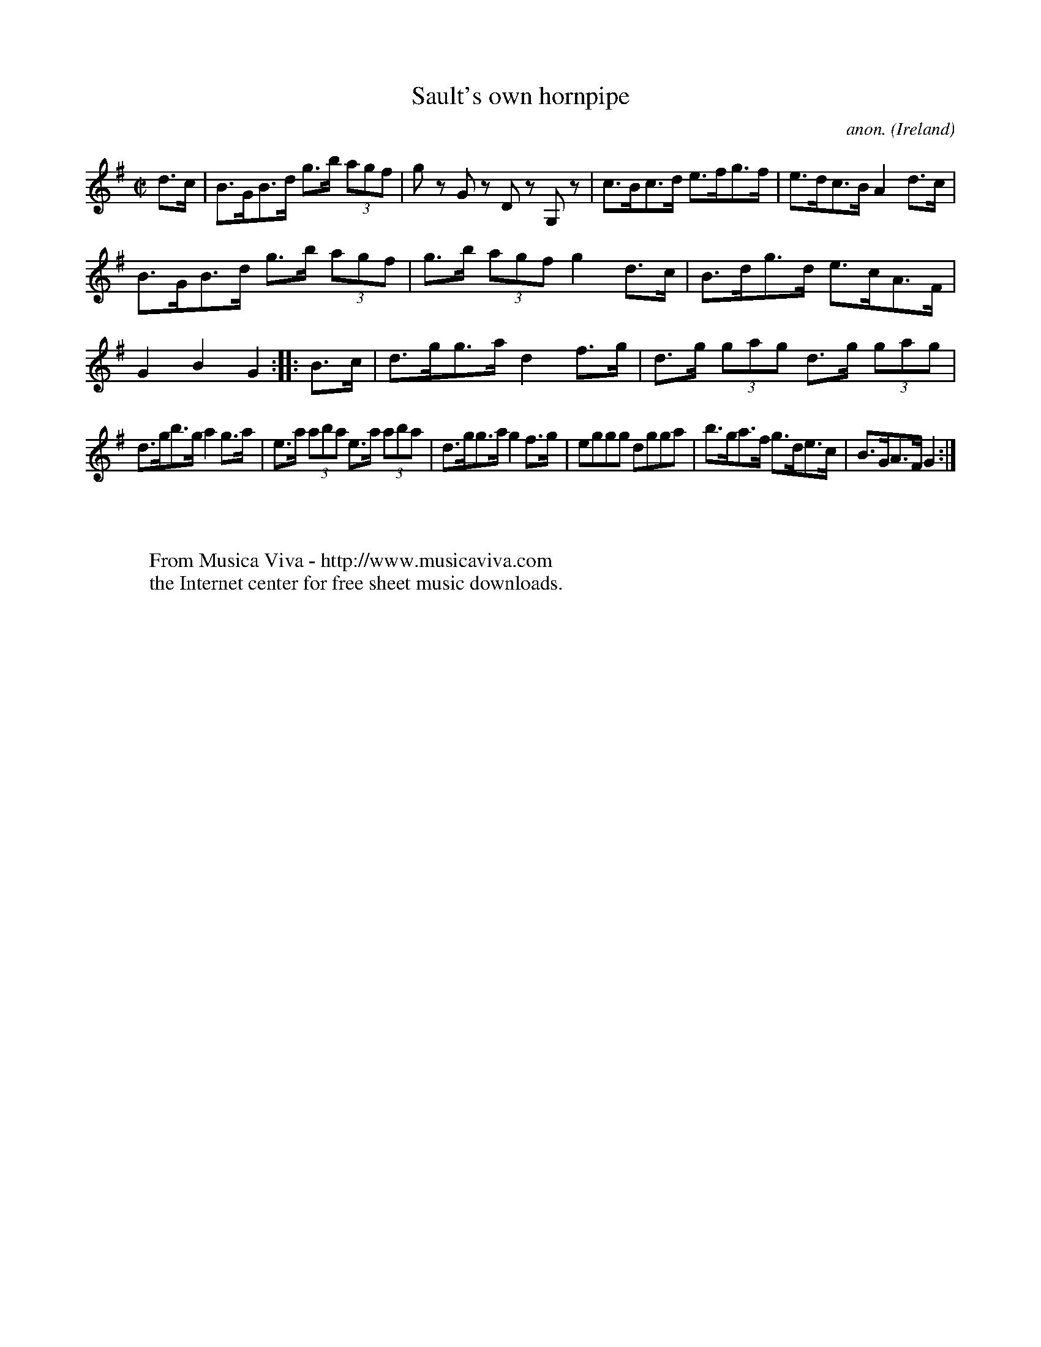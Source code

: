 X:877
T:Sault's own hornpipe
C:anon.
O:Ireland
B:Francis O'Neill: "The Dance Music of Ireland" (1907) no. 877
R:Hornpipe
Z:Transcribed by Frank Nordberg - http://www.musicaviva.com
F:http://www.musicaviva.com/abc/tunes/ireland/oneill-1001/0877/oneill-1001-0877-1.abc
M:C|
L:1/8
K:G
d>c|B>GB>d g>b (3agf|g z G z D z G, z|c>Bc>d e>fg>f|e>dc>B A2d>c|
B>GB>d g>b (3agf|g>b (3agf g2d>c|B>dg>d e>cA>F|G2B2G2::B>c|d>gg>a d2f>g|d>g (3gag d>g (3gag|
d>gb>g a2g>a|e>a (3aba e>a (3aba|d>gg>a g2f>g|eggg dgga|b>ga>f g>de>c|B>GA>F G2:|
W:
W:
W:  From Musica Viva - http://www.musicaviva.com
W:  the Internet center for free sheet music downloads.
